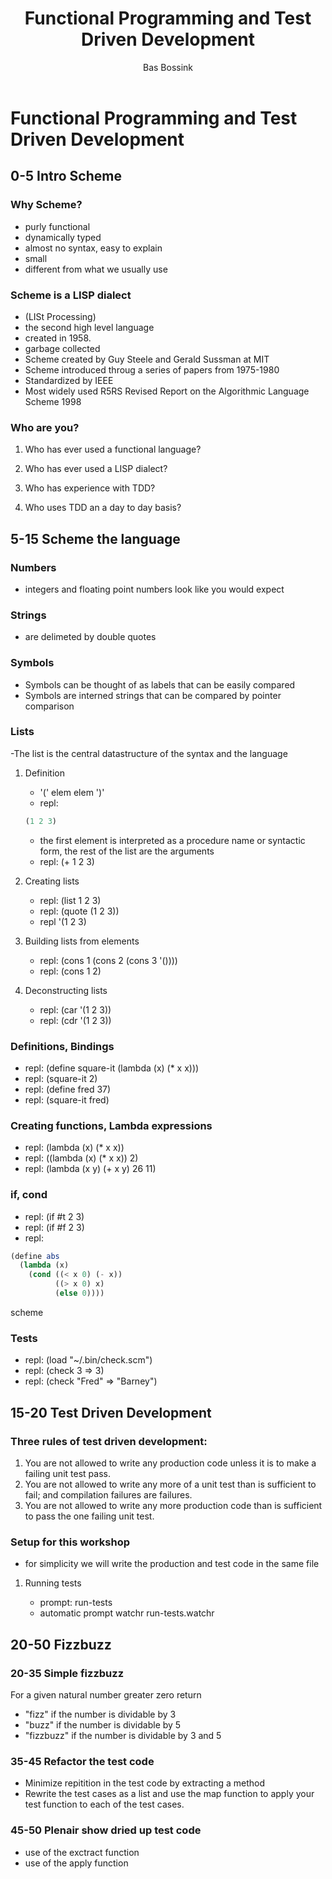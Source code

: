 #+TITLE: Functional Programming and Test Driven Development
#+AUTHOR:    Bas Bossink
#+EMAIL:     bas.bossink@gmail.com
#+LANGUAGE:  en
#+OPTIONS:   num:nil toc:nil \n:nil @:t ::t |:t ^:t -:t f:t *:t <:t
#+OPTIONS:   TeX:t LaTeX:t skip:nil d:nil todo:t pri:nil tags:not-in-toc
#+INFOJS_OPT: view:nil toc:nil ltoc:t mouse:underline buttons:0 path:http://orgmode.org/org-info.js
#+EXPORT_SELECT_TAGS: export
#+EXPORT_EXCLUDE_TAGS: noexport
#+STARTUP: 
* Functional Programming and Test Driven Development
** 0-5 Intro Scheme 
*** Why Scheme?
- purly functional
- dynamically typed
- almost no syntax, easy to explain
- small
- different from what we usually use
*** Scheme is a LISP dialect
- (LISt Processing)
- the second high level language
- created in 1958.
- garbage collected
- Scheme created by Guy Steele and Gerald Sussman at MIT
- Scheme introduced throug a series of papers from 1975-1980
- Standardized by IEEE
- Most widely used R5RS Revised Report on the Algorithmic Language
  Scheme 1998
*** Who are you?
**** Who has ever used a functional language?
**** Who has ever used a LISP dialect?
**** Who has experience with TDD?
**** Who uses TDD an a day to day basis?
** 5-15 Scheme the language
*** Numbers
- integers and floating point numbers look like you would expect
*** Strings
- are delimeted by double quotes
*** Symbols
- Symbols can be thought of as labels that can be easily compared
- Symbols are interned strings that can be compared by pointer
  comparison
*** Lists
-The list is the central datastructure of the syntax and the language
***** Definition
- '(' elem elem ')'
- repl:
#+BEGIN_SRC scheme
 (1 2 3)
#+END_SRC
- the first element is interpreted as a procedure name or syntactic
  form, the rest of the list are the arguments
- repl: (+ 1 2 3)
***** Creating lists
- repl: (list 1 2 3)
- repl: (quote (1 2 3))
- repl '(1 2 3)
***** Building lists from elements
- repl: (cons 1 (cons 2 (cons 3 '())))
- repl: (cons 1 2)
***** Deconstructing lists
- repl: (car '(1 2 3))
- repl: (cdr '(1 2 3))
*** Definitions, Bindings
- repl: (define square-it (lambda (x) (* x x)))
- repl: (square-it 2)
- repl: (define fred 37)
- repl: (square-it fred)
*** Creating functions, Lambda expressions
- repl: (lambda (x) (* x x))
- repl: ((lambda (x) (* x x)) 2)
- repl: (lambda (x y) (+ x y) 26 11)
*** if, cond
- repl: (if #t 2 3)
- repl: (if #f 2 3)
- repl: 
#+BEGIN_SRC scheme
  (define abs 
    (lambda (x) 
      (cond ((< x 0) (- x))
            ((> x 0) x)
            (else 0))))
#+END_SRC scheme
*** Tests
- repl: (load "~/.bin/check.scm")
- repl: (check 3 => 3)
- repl: (check "Fred" => "Barney")
** 15-20 Test Driven Development
*** Three rules of test driven development:
1. You are not allowed to write any production code unless it is to
   make a failing unit test pass.
2. You are not allowed to write any more of a unit test than is
   sufficient to fail; and compilation failures are failures.
3. You are not allowed to write any more production code than is
   sufficient to pass the one failing unit test.
*** Setup for this workshop
- for simplicity we will write the production and test code in the
  same file
***** Running tests
- prompt: run-tests
- automatic prompt watchr run-tests.watchr

** 20-50 Fizzbuzz
*** 20-35 Simple fizzbuzz 
For a given natural number greater zero return
- "fizz" if the number is dividable by 3
- "buzz" if the number is dividable by 5
- "fizzbuzz" if the number is dividable by 3 and 5
*** 35-45 Refactor the test code
- Minimize repitition in the test code by extracting a method
- Rewrite the test cases as a list and use the map function to 
  apply your test function to each of the test cases.
*** 45-50 Plenair show dried up test code
- use of the exctract function
- use of the apply function
